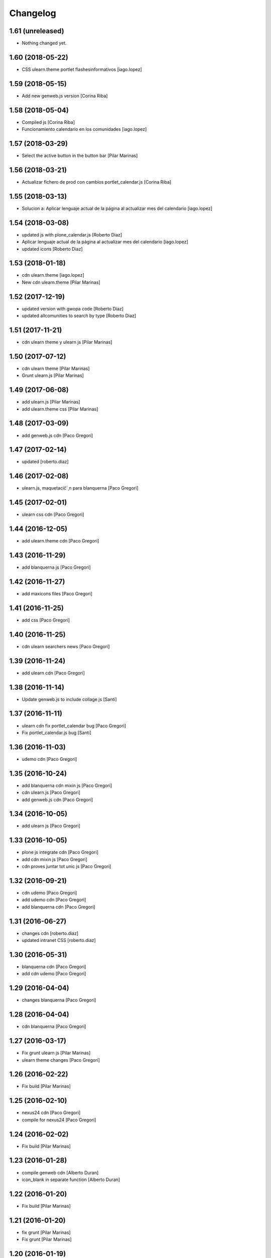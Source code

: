 Changelog
=========

1.61 (unreleased)
-----------------

- Nothing changed yet.


1.60 (2018-05-22)
-----------------

* CSS ulearn.theme portlet flashesinformativos [iago.lopez]

1.59 (2018-05-15)
-----------------

* Add new genweb.js version [Corina Riba]

1.58 (2018-05-04)
-----------------

* Compiled js [Corina Riba]
* Funcionamiento calendario en los comunidades [iago.lopez]

1.57 (2018-03-29)
-----------------

* Select the active button in the button bar [Pilar Marinas]

1.56 (2018-03-21)
-----------------

* Actualizar fichero de prod con cambios portlet_calendar.js [Corina Riba]

1.55 (2018-03-13)
-----------------

* Solucion a: Aplicar lenguaje actual de la página al actualizar mes del calendario [iago.lopez]

1.54 (2018-03-08)
-----------------

* updated js with plone_calendar.js [Roberto Diaz]
* Aplicar lenguaje actual de la página al actualizar mes del calendario [iago.lopez]
* updated icons [Roberto Diaz]

1.53 (2018-01-18)
-----------------

* cdn ulearn.theme [iago.lopez]
* New cdn ulearn.theme [Pilar Marinas]

1.52 (2017-12-19)
-----------------

* updated version with gwopa code [Roberto Diaz]
* updated allcomunities to search by type [Roberto Diaz]

1.51 (2017-11-21)
-----------------

* cdn ulearn theme y ulearn js [Pilar Marinas]

1.50 (2017-07-12)
-----------------

* cdn ulearn theme [Pilar Marinas]
* Grunt ulearn.js [Pilar Marinas]

1.49 (2017-06-08)
-----------------

* add ulearn.js [Pilar Marinas]
* add ulearn.theme css [Pilar Marinas]

1.48 (2017-03-09)
-----------------

* add genweb.js cdn [Paco Gregori]

1.47 (2017-02-14)
-----------------

* updated [roberto.diaz]

1.46 (2017-02-08)
-----------------

* ulearn.js, maquetacič´¸n para blanquerna [Paco Gregori]

1.45 (2017-02-01)
-----------------

* ulearn css cdn [Paco Gregori]

1.44 (2016-12-05)
-----------------

* add ulearn.theme cdn [Paco Gregori]

1.43 (2016-11-29)
-----------------

* add blanquerna js [Paco Gregori]

1.42 (2016-11-27)
-----------------

* add maxicons files [Paco Gregori]

1.41 (2016-11-25)
-----------------

* add css [Paco Gregori]

1.40 (2016-11-25)
-----------------

* cdn ulearn searchers news [Paco Gregori]

1.39 (2016-11-24)
-----------------

* add ulearn cdn [Paco Gregori]

1.38 (2016-11-14)
-----------------

* Update genweb.js to include collage.js [Santi]

1.37 (2016-11-11)
-----------------

* ulearn cdn fix portlet_calendar bug [Paco Gregori]
* Fix portlet_calendar.js bug [Santi]

1.36 (2016-11-03)
-----------------

* udemo cdn [Paco Gregori]

1.35 (2016-10-24)
-----------------

* add blanquerna cdn mixin js [Paco Gregori]
* cdn ulearn.js [Paco Gregori]
* add genweb.js cdn [Paco Gregori]

1.34 (2016-10-05)
-----------------

* add ulearn js [Paco Gregori]

1.33 (2016-10-05)
-----------------

* plone js integrate cdn [Paco Gregori]
* add cdn mixin js [Paco Gregori]
* cdn proves juntar tot unic js [Paco Gregori]

1.32 (2016-09-21)
-----------------

* cdn udemo [Paco Gregori]
* add udemo cdn [Paco Gregori]
* add blanquerna cdn [Paco Gregori]

1.31 (2016-06-27)
-----------------

* changes cdn [roberto.diaz]
* updated intranet CSS [roberto.diaz]

1.30 (2016-05-31)
-----------------

* blanquerna cdn [Paco Gregori]
* add cdn udemo [Paco Gregori]

1.29 (2016-04-04)
-----------------

* changes blanquerna [Paco Gregori]

1.28 (2016-04-04)
-----------------

* cdn blanquerna [Paco Gregori]

1.27 (2016-03-17)
-----------------

* Fix grunt ulearn js [Pilar Marinas]
* ulearn theme changes [Paco Gregori]

1.26 (2016-02-22)
-----------------

* Fix build [Pilar Marinas]

1.25 (2016-02-10)
-----------------

* nexus24 cdn [Paco Gregori]
* compile for nexus24 [Paco Gregori]

1.24 (2016-02-02)
-----------------

* Fix build [Pilar Marinas]

1.23 (2016-01-28)
-----------------

* compile genweb cdn [Alberto Duran]
* icon_blank in separate function [Alberto Duran]

1.22 (2016-01-20)
-----------------

* Fix build [Pilar Marinas]

1.21 (2016-01-20)
-----------------

* fix grunt [Pilar Marinas]
* Fix grunt [Pilar Marinas]

1.20 (2016-01-19)
-----------------

* new build [Pilar Marinas]

1.19 (2016-01-14)
-----------------

* new build [Pilar Marinas]

1.18 (2016-01-14)
-----------------

* new build [Pilar Marinas]

1.17 (2016-01-14)
-----------------

* new build [Pilar Marinas]

1.16 (2016-01-14)
-----------------

* new build [Pilar Marinas]

1.15 (2016-01-14)
-----------------

* cdn blanquerna [Paco Gregori]

1.14 (2016-01-13)
-----------------

* cdn blanquerna [Paco Gregori]

1.13 (2016-01-13)
-----------------

* add version for blanquerna [Paco Gregori]
* new build [Pilar Marinas]

1.12 (2015-12-01)
-----------------

* new build [Pilar Marinas]

1.11 (2015-11-10)
-----------------

* new build [Pilar Marinas]

1.10 (2015-11-02)
-----------------

* updated [Roberto Diaz]

1.9 (2015-11-02)
----------------

* build blanquerna js [Paco Gregori]

1.8 (2015-10-27)
----------------

* new build [Pilar Marinas]

1.7 (2015-10-20)
----------------

* new build [Pilar Marinas]

1.6 (2015-09-10)
----------------

* new build [Pilar Marinas]

1.5 (2015-09-09)
----------------

* new build [Pilar Marinas]
* new build [Pilar Marinas]
* new version blanquerna [Paco Gregori]

1.4 (2015-09-09)
----------------

* add blanquerna js [Paco Gregori]
* Add select2 resources here [Victor Fernandez de Alba]

1.3 (2015-09-07)
----------------

* New build [Victor Fernandez de Alba]

1.2 (2015-09-06)
----------------

* New builds for blanquerna [Victor Fernandez de Alba]

1.1 (2015-08-14)
----------------

* Updated [Victor Fernandez de Alba]

1.0 (2015-08-11)
----------------

- Initial release

